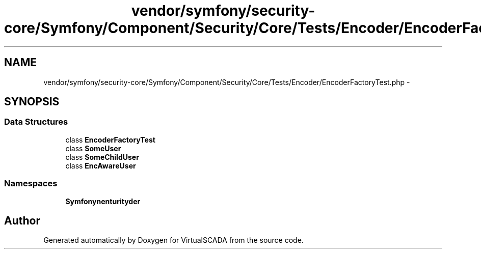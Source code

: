 .TH "vendor/symfony/security-core/Symfony/Component/Security/Core/Tests/Encoder/EncoderFactoryTest.php" 3 "Tue Apr 14 2015" "Version 1.0" "VirtualSCADA" \" -*- nroff -*-
.ad l
.nh
.SH NAME
vendor/symfony/security-core/Symfony/Component/Security/Core/Tests/Encoder/EncoderFactoryTest.php \- 
.SH SYNOPSIS
.br
.PP
.SS "Data Structures"

.in +1c
.ti -1c
.RI "class \fBEncoderFactoryTest\fP"
.br
.ti -1c
.RI "class \fBSomeUser\fP"
.br
.ti -1c
.RI "class \fBSomeChildUser\fP"
.br
.ti -1c
.RI "class \fBEncAwareUser\fP"
.br
.in -1c
.SS "Namespaces"

.in +1c
.ti -1c
.RI " \fBSymfony\\Component\\Security\\Core\\Tests\\Encoder\fP"
.br
.in -1c
.SH "Author"
.PP 
Generated automatically by Doxygen for VirtualSCADA from the source code\&.
